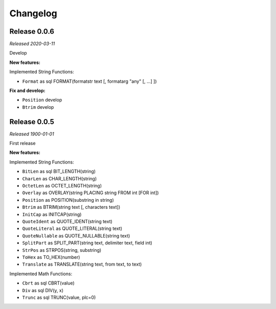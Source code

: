 Changelog
-------------------

Release 0.0.6
^^^^^^^^^^^^^
*Released 2020-03-11*

Develop

**New features:**

Implemented String Functions:

- ``Format`` as sql FORMAT(formatstr text [, formatarg "any" [, ...] ])

**Fix and develop:**

- ``Position`` develop
- ``Btrim`` develop


Release 0.0.5
^^^^^^^^^^^^^
*Released 1900-01-01*

First release

**New features:**

Implemented String Functions:

- ``BitLen`` as sql BIT_LENGTH(string)
- ``CharLen`` as CHAR_LENGTH(string)
- ``OctetLen`` as OCTET_LENGTH(string)
- ``Overlay`` as OVERLAY(string PLACING string FROM int [FOR int])
- ``Position`` as POSITION(substring in string)
- ``Btrim`` as BTRIM(string text [, characters text])
- ``InitCap`` as INITCAP(string)
- ``QuoteIdent`` as QUOTE_IDENT(string text)
- ``QuoteLiteral`` as QUOTE_LITERAL(string text)
- ``QuoteNullable`` as QUOTE_NULLABLE(string text)
- ``SplitPart`` as SPLIT_PART(string text, delimiter text, field int)
- ``StrPos`` as STRPOS(string, substring)
- ``ToHex`` as TO_HEX(number)
- ``Translate`` as TRANSLATE(string text, from text, to text)

Implemented Math Functions:

- ``Cbrt`` as sql CBRT(value)
- ``Div`` as sql DIV(y, x)
- ``Trunc`` as sql TRUNC(value, plc=0)
